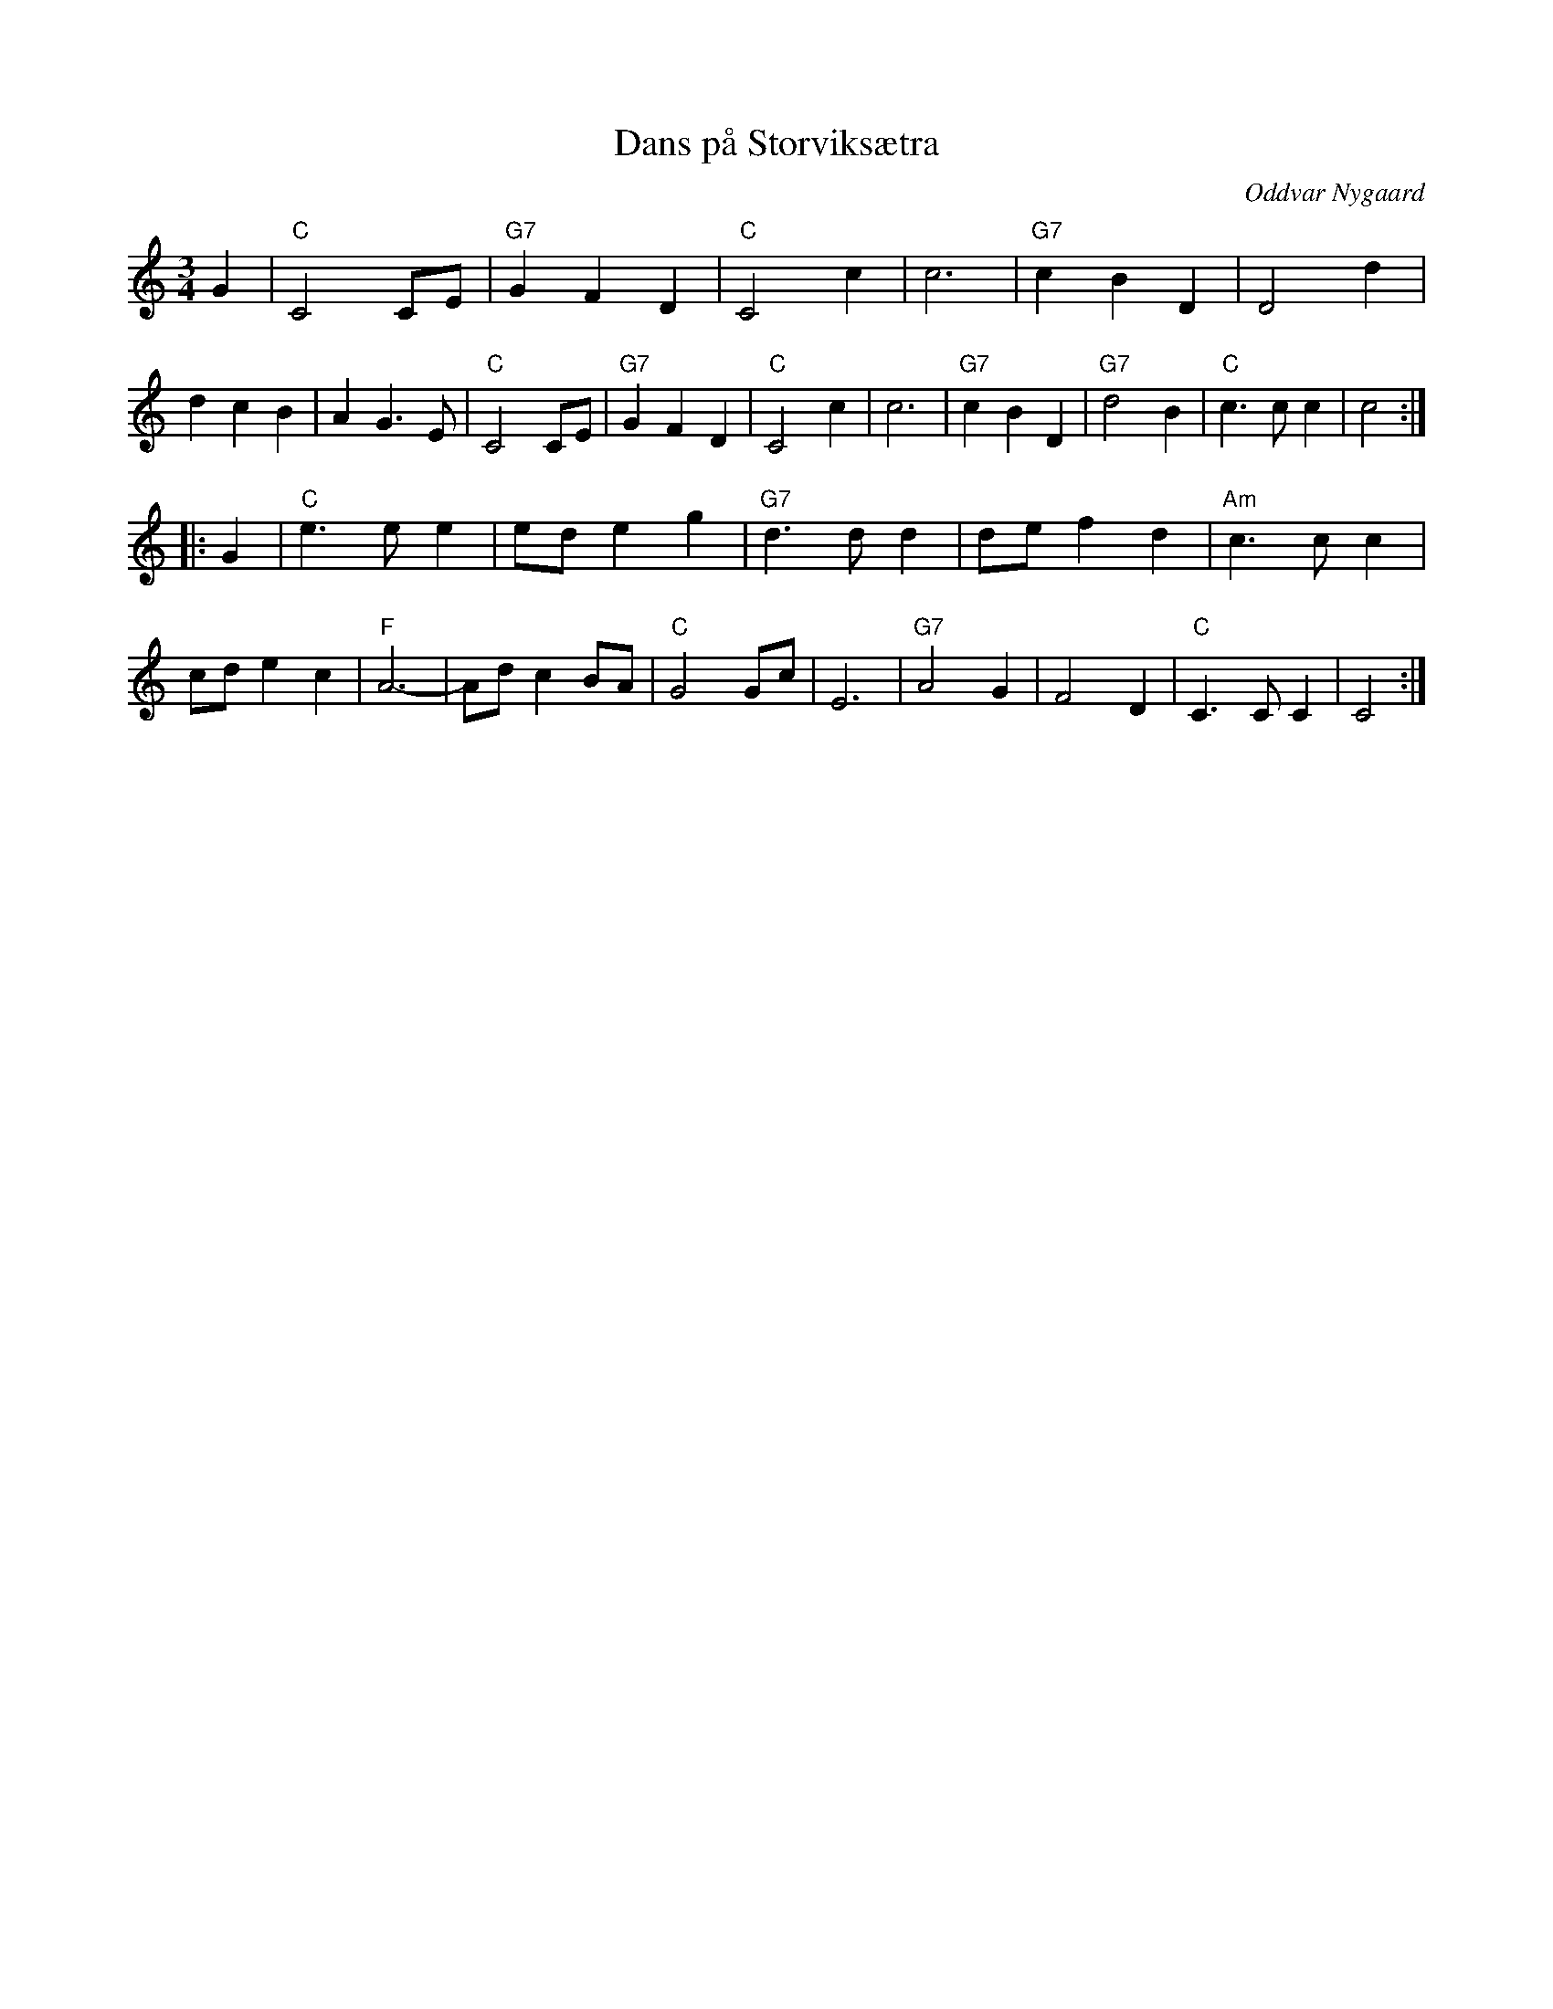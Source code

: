 X: 1
T: Dans p\aa Storviks\aetra
R: waltz
O: Oddvar Nygaard
B:
D: Oddvar Nygaards kvartett, "Huldra ved Vakkertj\onna"
Z: 1998 by John Chambers <jc:trillian.mit.edu>
N:
M: 3/4
L: 1/4
K: C
   G \
| "C"C2C/E/ | "G7"GFD | "C"C2c | c3 | "G7"cBD | D2d | dcB | AG>E \
| "C"C2C/E/ | "G7"GFD | "C"C2c | c3 | "G7"cBD | "G7"d2B | "C"c>cc | c2 :|
|: G \
| "C"e>ee | e/d/eg | "G7"d>dd | d/e/fd | "Am"c>cc | c/d/ec | "F"A3- \
| A/d/cB/A/ | "C"G2G/c/ | E3 | "G7"A2G | F2D | "C"C>CC | C2 :|
